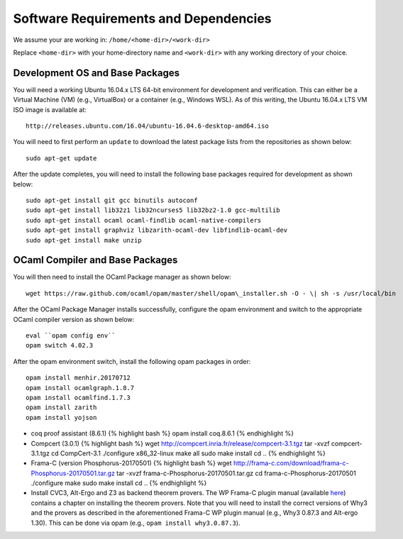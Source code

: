 Software Requirements and Dependencies
======================================

We assume your are working in: ``/home/<home-dir>/<work-dir>``

Replace ``<home-dir>`` with your home-directory name and ``<work-dir>``
with any working directory of your choice.

Development OS and Base Packages
--------------------------------

You will need a working Ubuntu 16.04.x LTS 64-bit environment for development and 
verification. This can either be a Virtual Machine (VM) (e.g., VirtualBox) or a 
container (e.g., Windows WSL). As of this writing, the Ubuntu 16.04.x LTS VM ISO 
image is available at:

::

    http://releases.ubuntu.com/16.04/ubuntu-16.04.6-desktop-amd64.iso

You will need to first perform an ``update`` to download the latest package
lists from the repositories as shown below:

::

    sudo apt-get update

After the update completes, you will need to install the following base
packages required for development as shown below:

::

   sudo apt-get install git gcc binutils autoconf 
   sudo apt-get install lib32z1 lib32ncurses5 lib32bz2-1.0 gcc-multilib 
   sudo apt-get install ocaml ocaml-findlib ocaml-native-compilers 
   sudo apt-get install graphviz libzarith-ocaml-dev libfindlib-ocaml-dev 
   sudo apt-get install make unzip 


OCaml Compiler and Base Packages
--------------------------------

You will then need to install the OCaml Package manager as shown below:

::

    wget https://raw.github.com/ocaml/opam/master/shell/opam\_installer.sh -O - \| sh -s /usr/local/bin


After the OCaml Package Manager installs successfully, configure the opam environment and switch to
the appropriate OCaml compiler version as shown below:

::

    eval ``opam config env`` 
    opam switch 4.02.3

After the opam environment switch, install the following opam packages in order:

::

    opam install menhir.20170712
    opam install ocamlgraph.1.8.7
    opam install ocamlfind.1.7.3
    opam install zarith
    opam install yojson 
 


-  coq proof assistant (8.6.1) {% highlight bash %} opam install
   coq.8.6.1 {% endhighlight %}


-  Compcert (3.0.1) {% highlight bash %} wget
   http://compcert.inria.fr/release/compcert-3.1.tgz tar -xvzf
   compcert-3.1.tgz cd CompCert-3.1 ./configure x86\_32-linux make all
   sudo make install cd .. {% endhighlight %}

-  Frama-C (version Phosphorus-20170501) {% highlight bash %} wget
   http://frama-c.com/download/frama-c-Phosphorus-20170501.tar.gz tar
   -xvzf frama-c-Phosphorus-20170501.tar.gz cd
   frama-c-Phosphorus-20170501 ./configure make sudo make install cd ..
   {% endhighlight %}

-  Install CVC3, Alt-Ergo and Z3 as backend theorem provers. The WP
   Frama-C plugin manual (available
   `here <http://frama-c.com/download/wp-manual-Phosphorus-20170501.pdf>`__)
   contains a chapter on installing the theorem provers. Note that you
   will need to install the correct versions of Why3 and the provers as
   described in the aforementioned Frama-C WP plugin manual (e.g., Why3
   0.87.3 and Alt-ergo 1.30). This can be done via opam (e.g.,
   ``opam install why3.0.87.3``).


